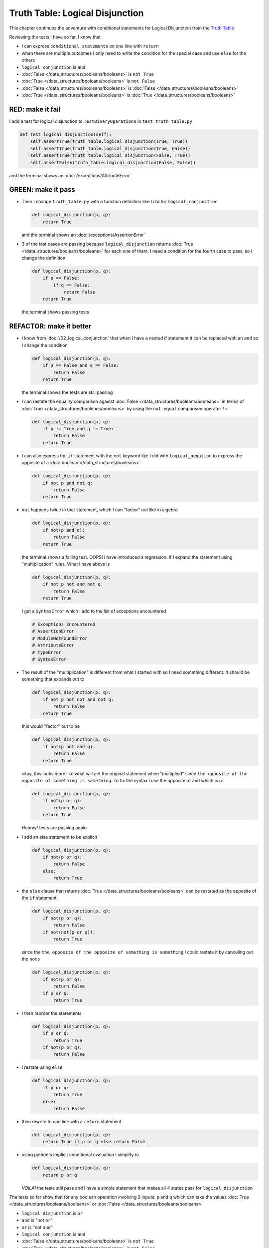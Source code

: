 
#################################
Truth Table: Logical Disjunction
#################################

This chapter continues the adventure with conditional statements for Logical Disjunction from the `Truth Table <https://en.wikipedia.org/wiki/Truth_table>`_

Reviewing the tests I have so far, I know that

* I can express ``conditional statements`` on one line with ``return``
* when there are multiple outcomes I only need to write the condition for the special case and use ``else`` for the others
* ``logical conjunction`` is ``and``
* :doc:`False </data_structures/booleans/booleans>` is ``not True``
* :doc:`True </data_structures/booleans/booleans>` is ``not False``
* :doc:`False </data_structures/booleans/booleans>` is :doc:`False </data_structures/booleans/booleans>`
* :doc:`True </data_structures/booleans/booleans>` is :doc:`True </data_structures/booleans/booleans>`


RED: make it fail
~~~~~~~~~~~~~~~~~

I add a test for logical disjunction to ``TestBinaryOperations`` in ``test_truth_table.py``

.. code-block:: python

    def test_logical_disjunction(self):
        self.assertTrue(truth_table.logical_disjunction(True, True))
        self.assertTrue(truth_table.logical_disjunction(True, False))
        self.assertTrue(truth_table.logical_disjunction(False, True))
        self.assertFalse(truth_table.logical_disjunction(False, False))

and the terminal shows an :doc:`/exceptions/AttributeError`

GREEN: make it pass
~~~~~~~~~~~~~~~~~~~


* Then I change ``truth_table.py`` with a function definition like I did for ``logical_conjunction``

  .. code-block:: python

    def logical_disjunction(p, q):
        return True

  and the terminal shows an :doc:`/exceptions/AssertionError`

* 3 of the test cases are passing because ``logical_disjunction`` returns :doc:`True </data_structures/booleans/booleans>` for each one of them. I need a condition for the fourth case to pass, so I change the definition

  .. code-block:: python

    def logical_disjunction(p, q):
        if p == False:
            if q == False:
                return False
        return True

  the terminal shows passing tests

REFACTOR: make it better
~~~~~~~~~~~~~~~~~~~~~~~~


* I know from :doc:`/02_logical_conjunction` that when I have a nested if statement it can be replaced with an ``and`` so I change the condition

  .. code-block:: python

    def logical_disjunction(p, q):
        if p == False and q == False:
            return False
        return True

  the terminal shows the tests are still passing

* I can restate the equality comparison against :doc:`False </data_structures/booleans/booleans>` in terms of :doc:`True </data_structures/booleans/booleans>` by using the ``not equal`` comparison operator ``!=``

  .. code-block:: python

    def logical_disjunction(p, q):
        if p != True and q != True:
            return False
        return True

* I can also express the ``if`` statement with the ``not`` keyword like I did with ``logical_negation`` to express the opposite of a :doc:`boolean </data_structures/booleans>`

  .. code-block:: python

    def logical_disjunction(p, q):
        if not p and not q:
            return False
        return True

* ``not`` happens twice in that statement, which I can "factor" out like in algebra

  .. code-block:: python

    def logical_disjunction(p, q):
        if not(p and q):
            return False
        return True

  the terminal shows a failing test. OOPS! I have introduced a regression. If I expand the statement using "multiplication" rules. What I have above is

  .. code-block:: python

    def logical_disjunction(p, q):
        if not p not and not q:
            return False
        return True

  I get a ``SyntaxError`` which I add to the list of exceptions encountered

  .. code-block:: python

    # Exceptions Encountered
    # AssertionError
    # ModuleNotFoundError
    # AttributeError
    # TypeError
    # SyntaxError

* The result of the "multiplication" is different from what I started with so I need something different. It should be something that expands out to

  .. code-block:: python

      def logical_disjunction(p, q):
          if not p not not and not q:
              return False
          return True

  this would "factor" out to be

  .. code-block:: python

    def logical_disjunction(p, q):
        if not(p not and q):
            return False
        return True

  okay, this looks more like what will get the original statement when "multiplied" since ``the opposite of the opposite of something is something``. To fix the syntax I use the opposite of ``and`` which is ``or``

  .. code-block:: python

    def logical_disjunction(p, q):
        if not(p or q):
            return False
        return True

  Hooray! tests are passing again

* I add an else statement to be explicit

  .. code-block:: python

    def logical_disjunction(p, q):
        if not(p or q):
            return False
        else:
            return True

* the ``else`` clause that returns :doc:`True </data_structures/booleans/booleans>` can be restated as the opposite of the ``if`` statement

  .. code-block:: python

    def logical_disjunction(p, q):
        if not(p or q):
            return False
        if not(not(p or q)):
            return True

  since the ``the opposite of the opposite of something is something`` I could restate it by canceling out the ``nots``

  .. code-block:: python

    def logical_disjunction(p, q):
        if not(p or q):
            return False
        if p or q:
            return True

* I then reorder the statements

  .. code-block:: python

    def logical_disjunction(p, q):
        if p or q:
            return True
        if not(p or q):
            return False

* I restate using ``else``

  .. code-block:: python

    def logical_disjunction(p, q):
        if p or q:
            return True
        else:
            return False

* then rewrite to one line with a ``return`` statement

  .. code-block:: python

    def logical_disjunction(p, q):
        return True if p or q else return False

* using python's implicit conditional evaluation I simplify to

  .. code-block:: python

    def logical_disjunction(p, q):
        return p or q

  *VOILA!* the tests still pass and I have a simple statement that makes all 4 states pass for ``logical_disjunction``

The tests so far show that for any boolean operation involving 2 inputs: ``p`` and ``q`` which can take the values :doc:`True </data_structures/booleans/booleans>` or :doc:`False </data_structures/booleans/booleans>`


* ``logical disjunction`` is ``or``
* ``and`` is "not ``or``"
* ``or`` is "not ``and``"
* ``logical conjunction`` is ``and``
* :doc:`False </data_structures/booleans/booleans>` is ``not True``
* :doc:`True </data_structures/booleans/booleans>` is ``not False``
* :doc:`False </data_structures/booleans/booleans>` is :doc:`False </data_structures/booleans/booleans>`
* :doc:`True </data_structures/booleans/booleans>` is :doc:`True </data_structures/booleans/booleans>`

